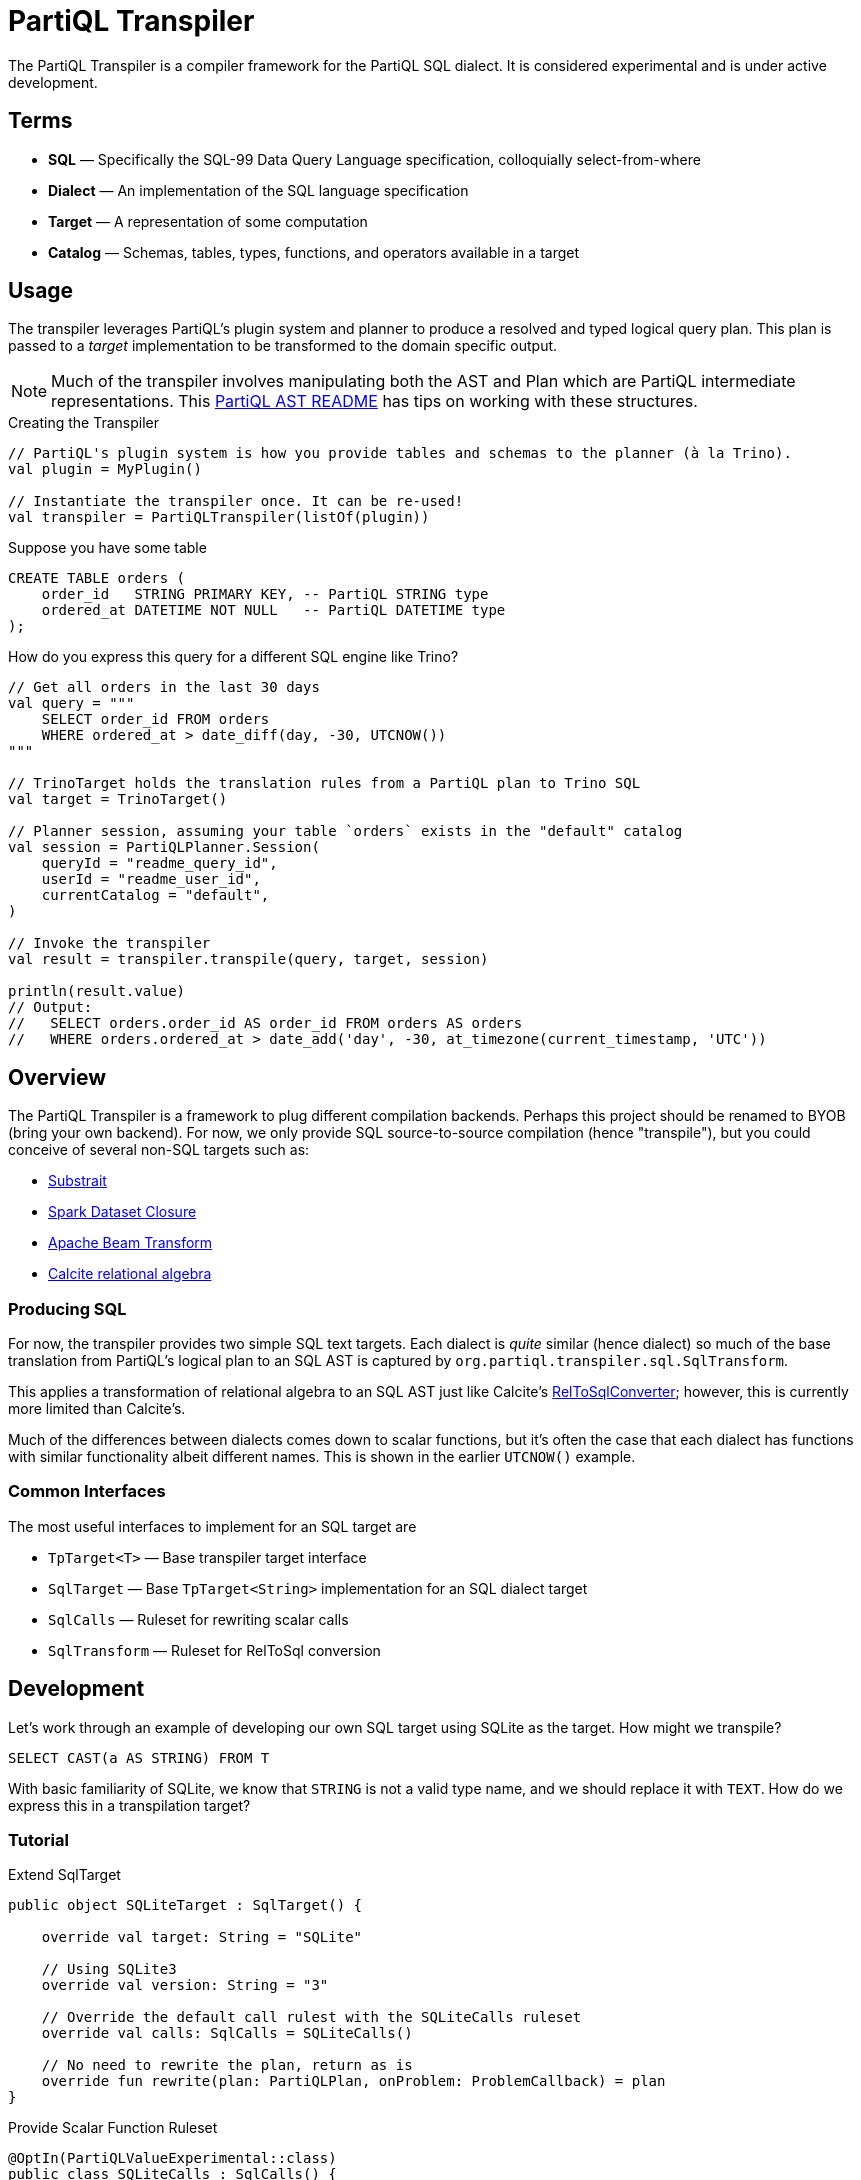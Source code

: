 = PartiQL Transpiler

The PartiQL Transpiler is a compiler framework for the PartiQL SQL dialect.
It is considered experimental and is under active development.

== Terms

* *SQL* — Specifically the SQL-99 Data Query Language specification, colloquially select-from-where
* *Dialect* — An implementation of the SQL language specification
* *Target* — A representation of some computation
* *Catalog* — Schemas, tables, types, functions, and operators available in a target

== Usage

The transpiler leverages PartiQL's plugin system and planner to produce a resolved and typed logical query plan.
This plan is passed to a _target_ implementation to be transformed to the domain specific output.

NOTE: Much of the transpiler involves manipulating both the AST and Plan which are PartiQL intermediate representations.
This xref:https://github.com/partiql/partiql-lang-kotlin/blob/main/partiql-ast/README.adoc[PartiQL AST README] has tips on working with these structures.

.Creating the Transpiler
[source,kotlin]
----
// PartiQL's plugin system is how you provide tables and schemas to the planner (à la Trino).
val plugin = MyPlugin()

// Instantiate the transpiler once. It can be re-used!
val transpiler = PartiQLTranspiler(listOf(plugin))
----

Suppose you have some table

[source,sql]
----
CREATE TABLE orders (
    order_id   STRING PRIMARY KEY, -- PartiQL STRING type
    ordered_at DATETIME NOT NULL   -- PartiQL DATETIME type
);
----

How do you express this query for a different SQL engine like Trino?

[source,kotlin]
----
// Get all orders in the last 30 days
val query = """
    SELECT order_id FROM orders
    WHERE ordered_at > date_diff(day, -30, UTCNOW())
"""

// TrinoTarget holds the translation rules from a PartiQL plan to Trino SQL
val target = TrinoTarget()

// Planner session, assuming your table `orders` exists in the "default" catalog
val session = PartiQLPlanner.Session(
    queryId = "readme_query_id",
    userId = "readme_user_id",
    currentCatalog = "default",
)

// Invoke the transpiler
val result = transpiler.transpile(query, target, session)

println(result.value)
// Output:
//   SELECT orders.order_id AS order_id FROM orders AS orders
//   WHERE orders.ordered_at > date_add('day', -30, at_timezone(current_timestamp, 'UTC'))
----

== Overview

The PartiQL Transpiler is a framework to plug different compilation backends.
Perhaps this project should be renamed to BYOB (bring your own backend).
For now, we only provide SQL source-to-source compilation (hence "transpile"), but you could conceive of several non-SQL targets such as:

* xref:https://substrait.io/[Substrait]
* xref:https://spark.apache.org/docs/latest/api/java/org/apache/spark/sql/Dataset.html[Spark Dataset Closure]
* xref:https://beam.apache.org/documentation/basics/[Apache Beam Transform]
* xref:https://calcite.apache.org/docs/algebra.html[Calcite relational algebra]

=== Producing SQL

For now, the transpiler provides two simple SQL text targets.
Each dialect is _quite_ similar (hence dialect) so much of the base translation from PartiQL's logical plan to an SQL AST is captured by `org.partiql.transpiler.sql.SqlTransform`.

This applies a transformation of relational algebra to an SQL AST just like Calcite's xref:https://github.com/apache/calcite/blob/main/core/src/main/java/org/apache/calcite/rel/rel2sql/RelToSqlConverter.java[RelToSqlConverter]; however, this is currently more limited than Calcite's.

Much of the differences between dialects comes down to scalar functions, but it's often the case that each dialect has functions with similar functionality albeit different names.
This is shown in the earlier `UTCNOW()` example.

=== Common Interfaces

The most useful interfaces to implement for an SQL target are

* `TpTarget<T>` — Base transpiler target interface
* `SqlTarget` — Base `TpTarget<String>` implementation for an SQL dialect target
* `SqlCalls` — Ruleset for rewriting scalar calls
* `SqlTransform` — Ruleset for RelToSql conversion

== Development

Let's work through an example of developing our own SQL target using SQLite as the target.
How might we transpile?

[source,sql]
----
SELECT CAST(a AS STRING) FROM T
----

With basic familiarity of SQLite, we know that `STRING` is not a valid type name, and we should replace it with `TEXT`.
How do we express this in a transpilation target?

=== Tutorial

.Extend SqlTarget
[source,kotlin]
----
public object SQLiteTarget : SqlTarget() {

    override val target: String = "SQLite"

    // Using SQLite3
    override val version: String = "3"

    // Override the default call rulest with the SQLiteCalls ruleset
    override val calls: SqlCalls = SQLiteCalls()

    // No need to rewrite the plan, return as is
    override fun rewrite(plan: PartiQLPlan, onProblem: ProblemCallback) = plan
}
----

.Provide Scalar Function Ruleset
[source,kotlin]
----
@OptIn(PartiQLValueExperimental::class)
public class SQLiteCalls : SqlCalls() {

    /**
    * SqlCalls has many open functions which you can extend to override for edge cases.
    */
    override fun rewriteCast(type: PartiQLValueType, args: SqlArgs): Expr = Ast.create {
        if (type == PartiQLValueType.STRING) {
            // do something special for `CAST(.. AS STRING)`
            Ast.create { exprCast(args[0].expr, typeCustom("TEXT")) }
        } else {
            return super.rewriteCast(type, args)
        }
    }
}
----

This is reasonable, but what about replacing all occurrences of STRING with TEXT?
It would be a cumbersome to track down all the places a type might be used (like this `IS` special form is another).

We can actually _also_ extend how SQL is rendered to text via an extendable query printing framework.
See xref:https://github.com/partiql/partiql-lang-kotlin/pull/1183[Pull #1183].
You can provide the pretty-printer a _Dialect_ which contains base behavior for translating from an AST to a Block tree where the Block tree is a basic formatting structure.

Let's implement `SQLiteDialect` and wire it to our `SQLiteTarget`.

.Defining a Dialect
[source,kotlin]
----
public object SQLiteDialect : SqlDialect() {

    override fun visitTypeString(node: Type.String, head: SqlBlock) =
        SqlBlock.Link(head, SqlBlock.Text("TEXT"))
}
----

.Providing the Dialect
All this says is during the fold from an AST to Block tree, is to append the string "TEXT" to the tree.
We can use this dialect for our target by overriding the `dialect` field.

[source,kotlin]
----
public object SQLiteTarget : SqlTarget() {

    // ... same as before

    // hook up the pretty-printer rules
    override val dialect = SQLiteDialect
}
----

== Testing

The PartiQL Transpiler project has a basic testing framework.
Test cases _inputs_ are specified in the `test/resources/`
as _suites_ which are groups of related tests.
Each suite will have some catalog configuration and map of all tests.

IMPORTANT: Each test should be uniquely identifiable by the suite name and the test case key.
This is because test inputs are separated from test targets and must be correlated.
The implication is that every target is responsible for implementing their own assertions to the shared corpus of inputs.

=== Test Input Format

Test cases are currently stored in `test/resources/cases` as Ion documents.
Here is an example:

[source,ion]
----
suite::{
  name: "transpiler_suite_00",    // Unique suite name
  session: {                      // Session configuration for the entire suite
    catalog: "default",           // Session catalog
    path: ["tpc_ds"],             // Session path (search_path / current directory)
    vars: {},                     // Arbitrary Map<String, String> session variables (CURRENT_USER, etc.)
  },
  tests: {
    '0000': {                     // Map<String, Test> — map keys should be unique for lookup
      statement: '''
        -- PartiQL input as Ion multiline string
        SELECT TRIM(LEADING FROM t.a)
        FROM T as t
      ''',
      schema: {                   // Expected query output schema notated as PartiQL Value Schema
        type: "bag",              // See Appendix I for details
        items: {
          type: "struct",
          fields: [
            {
              name: "a",
              type: "string",
            },
          ],
        },
      },
    },
  },
}
----

=== Test Target Format

Targets are responsible for defining their own expected outputs for each test case.
This means that a target could actually implement its assertions however it pleases. In our examples, we are compiling
PartiQL queries to SQL dialects, so we will assert on the output SQL.

Let's walk through the Trino example test cases. Target test assertions are stored in `test/resources/targets`. The
Trino target assertion format looks like this:

[source,ion]
----
target::{
  name: "trino",
  suite: "transpiler_suite_00",
  tests: {
    '0000': {
      statement: '''
        SELECT ltrim(t.a) FROM T as t
      ''',
    },
  },
}
----

We expect PartiQL's special form `TRIM(LEADING FROM t.a)` to map to Trino's xref:https://trino.io/docs/current/functions/string.html#ltrim[`ltrim(_string_)`].
The testing framework has a base class which will generate Junit tests for each input. The target is responsible for
mapping test cases to the expected values. Let's see how we would perform assertions in our Trino example.

See `test/kotlin/org/partiql/transpiler/test/targets/trino` for the full implementation.

[source,kotlin]
----
/**
 * We extend from the TranspilerTestFactory and need only implement `assert`.
 */
class TrinoTargetTestFactory : TranspilerTestFactory<String>(TrinoTarget) {

    // A place to lookup a test given its key
    private val suites: Map<String, TrinoTargetTestSuite>

    // Load all expected results
    init {
        val testDir = TrinoTargetTest::class.java.getResource("/targets/trino")!!.toURI().toPath()
        val testFiles = testDir.toFile().listFiles()!!
        suites = testFiles.associate {
            val text = it.readText()
            val ion = loadSingleElement(text)
            assert(ion is StructElement) { "Test suite file must be a single struct" }
            val suite = TrinoTargetTestSuite.load(ion as StructElement)
            suite.name to suite
        }
    }

    // The base TranspilerTestFactory calls this for every test. Perform your target specific assertions here!
    override fun assert(
        suiteKey: String,
        testKey: String,
        test: PlannerTest,
        result: PartiQLTranspiler.Result<String>,
    ) {
        val expected = lookup(suiteKey, testKey)
        val expectedNormalized = normalize(expected.statement)
        val actualNormalized = normalize(result.output.value)
        assertEquals(expectedNormalized, actualNormalized)
    }

    // Attempt to lookup this test, skipping if the Assumptions fail
    private fun lookup(suiteKey: String, testKey: String): TrinoTargetTest {
        val suite = suites[suiteKey]
        Assumptions.assumeTrue(suite != null)
        val test = suite!!.tests[testKey]
        Assumptions.assumeTrue(test != null)
        return test!!
    }

    /**
     * We're comparing string equality now.
     */
    private fun normalize(query: String): String = query.lines().joinToString(" ") { it.trim() }.trim()
}
----

It is advised to use `Assumptions.assume...` to skip a test rather than fail iff your target does not have a solution.
This will allow the build to succeed even if your target isn't able to fully satisfy the input cases. In the future,
this test suite may exist outside the transpiler's unit tests.

== Appendix

=== I. PartiQL Value Schema Language

Testing schemas are described using a modified version of the xref:https://docs.oracle.com/cd/E26161_02/html/GettingStartedGuide/avroschemas.html#avro-complexdatatypes[Avro JSON schema].
The changes are (1) it's Ion and (2) we use the PartiQL type names.

.Basic Type Schema Examples
[source,ion]
----
// type name atomic types
"int"

// type list for union types
[ "int", "null" ]

// Collection Type
{
  type: "bag",  // valid values "bag", "list", "sexp"
  items: <type>
}

// Struct Type
{
  type: "struct",
  fields: [
    {
      name: "foo",
      type: <type>
    },
    // ....
  ]
}
----

For now, we omit constraints such as open/closed structs.

=== II. PartiQL FS Plugin

TODO
